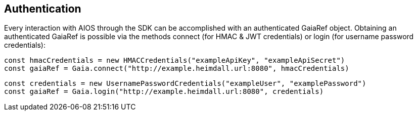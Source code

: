 
== Authentication
Every interaction with AIOS through the SDK can be accomplished with an authenticated GaiaRef object.
Obtaining an authenticated GaiaRef is possible via the methods connect (for HMAC & JWT credentials) or login
(for username password credentials):
```javascript
const hmacCredentials = new HMACCredentials("exampleApiKey", "exampleApiSecret")
const gaiaRef = Gaia.connect("http://example.heimdall.url:8080", hmacCredentials)
```

```javascript
const credentials = new UsernamePasswordCredentials("exampleUser", "examplePassword")
const gaiaRef = Gaia.login("http://example.heimdall.url:8080", credentials)
```

